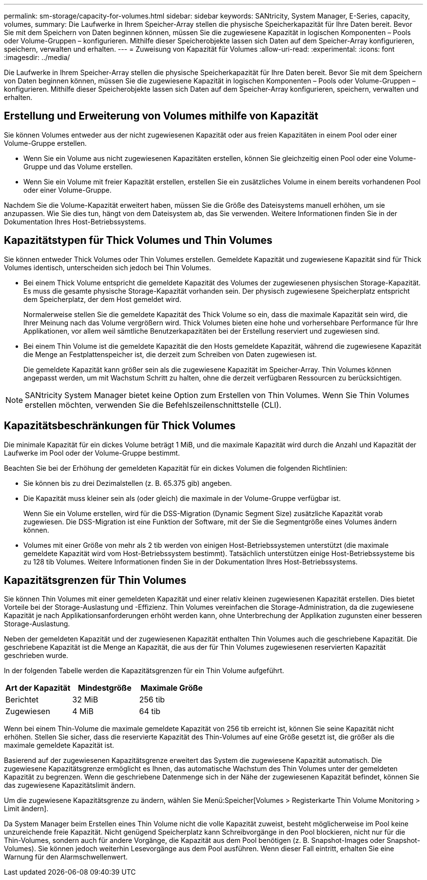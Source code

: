 ---
permalink: sm-storage/capacity-for-volumes.html 
sidebar: sidebar 
keywords: SANtricity, System Manager, E-Series, capacity, volumes, 
summary: Die Laufwerke in Ihrem Speicher-Array stellen die physische Speicherkapazität für Ihre Daten bereit. Bevor Sie mit dem Speichern von Daten beginnen können, müssen Sie die zugewiesene Kapazität in logischen Komponenten – Pools oder Volume-Gruppen – konfigurieren. Mithilfe dieser Speicherobjekte lassen sich Daten auf dem Speicher-Array konfigurieren, speichern, verwalten und erhalten. 
---
= Zuweisung von Kapazität für Volumes
:allow-uri-read: 
:experimental: 
:icons: font
:imagesdir: ../media/


[role="lead"]
Die Laufwerke in Ihrem Speicher-Array stellen die physische Speicherkapazität für Ihre Daten bereit. Bevor Sie mit dem Speichern von Daten beginnen können, müssen Sie die zugewiesene Kapazität in logischen Komponenten – Pools oder Volume-Gruppen – konfigurieren. Mithilfe dieser Speicherobjekte lassen sich Daten auf dem Speicher-Array konfigurieren, speichern, verwalten und erhalten.



== Erstellung und Erweiterung von Volumes mithilfe von Kapazität

Sie können Volumes entweder aus der nicht zugewiesenen Kapazität oder aus freien Kapazitäten in einem Pool oder einer Volume-Gruppe erstellen.

* Wenn Sie ein Volume aus nicht zugewiesenen Kapazitäten erstellen, können Sie gleichzeitig einen Pool oder eine Volume-Gruppe und das Volume erstellen.
* Wenn Sie ein Volume mit freier Kapazität erstellen, erstellen Sie ein zusätzliches Volume in einem bereits vorhandenen Pool oder einer Volume-Gruppe.


Nachdem Sie die Volume-Kapazität erweitert haben, müssen Sie die Größe des Dateisystems manuell erhöhen, um sie anzupassen. Wie Sie dies tun, hängt von dem Dateisystem ab, das Sie verwenden. Weitere Informationen finden Sie in der Dokumentation Ihres Host-Betriebssystems.



== Kapazitätstypen für Thick Volumes und Thin Volumes

Sie können entweder Thick Volumes oder Thin Volumes erstellen. Gemeldete Kapazität und zugewiesene Kapazität sind für Thick Volumes identisch, unterscheiden sich jedoch bei Thin Volumes.

* Bei einem Thick Volume entspricht die gemeldete Kapazität des Volumes der zugewiesenen physischen Storage-Kapazität. Es muss die gesamte physische Storage-Kapazität vorhanden sein. Der physisch zugewiesene Speicherplatz entspricht dem Speicherplatz, der dem Host gemeldet wird.
+
Normalerweise stellen Sie die gemeldete Kapazität des Thick Volume so ein, dass die maximale Kapazität sein wird, die Ihrer Meinung nach das Volume vergrößern wird. Thick Volumes bieten eine hohe und vorhersehbare Performance für Ihre Applikationen, vor allem weil sämtliche Benutzerkapazitäten bei der Erstellung reserviert und zugewiesen sind.

* Bei einem Thin Volume ist die gemeldete Kapazität die den Hosts gemeldete Kapazität, während die zugewiesene Kapazität die Menge an Festplattenspeicher ist, die derzeit zum Schreiben von Daten zugewiesen ist.
+
Die gemeldete Kapazität kann größer sein als die zugewiesene Kapazität im Speicher-Array. Thin Volumes können angepasst werden, um mit Wachstum Schritt zu halten, ohne die derzeit verfügbaren Ressourcen zu berücksichtigen.



[NOTE]
====
SANtricity System Manager bietet keine Option zum Erstellen von Thin Volumes. Wenn Sie Thin Volumes erstellen möchten, verwenden Sie die Befehlszeilenschnittstelle (CLI).

====


== Kapazitätsbeschränkungen für Thick Volumes

Die minimale Kapazität für ein dickes Volume beträgt 1 MiB, und die maximale Kapazität wird durch die Anzahl und Kapazität der Laufwerke im Pool oder der Volume-Gruppe bestimmt.

Beachten Sie bei der Erhöhung der gemeldeten Kapazität für ein dickes Volumen die folgenden Richtlinien:

* Sie können bis zu drei Dezimalstellen (z. B. 65.375 gib) angeben.
* Die Kapazität muss kleiner sein als (oder gleich) die maximale in der Volume-Gruppe verfügbar ist.
+
Wenn Sie ein Volume erstellen, wird für die DSS-Migration (Dynamic Segment Size) zusätzliche Kapazität vorab zugewiesen. Die DSS-Migration ist eine Funktion der Software, mit der Sie die Segmentgröße eines Volumes ändern können.

* Volumes mit einer Größe von mehr als 2 tib werden von einigen Host-Betriebssystemen unterstützt (die maximale gemeldete Kapazität wird vom Host-Betriebssystem bestimmt). Tatsächlich unterstützen einige Host-Betriebssysteme bis zu 128 tib Volumes. Weitere Informationen finden Sie in der Dokumentation Ihres Host-Betriebssystems.




== Kapazitätsgrenzen für Thin Volumes

Sie können Thin Volumes mit einer gemeldeten Kapazität und einer relativ kleinen zugewiesenen Kapazität erstellen. Dies bietet Vorteile bei der Storage-Auslastung und -Effizienz. Thin Volumes vereinfachen die Storage-Administration, da die zugewiesene Kapazität je nach Applikationsanforderungen erhöht werden kann, ohne Unterbrechung der Applikation zugunsten einer besseren Storage-Auslastung.

Neben der gemeldeten Kapazität und der zugewiesenen Kapazität enthalten Thin Volumes auch die geschriebene Kapazität. Die geschriebene Kapazität ist die Menge an Kapazität, die aus der für Thin Volumes zugewiesenen reservierten Kapazität geschrieben wurde.

In der folgenden Tabelle werden die Kapazitätsgrenzen für ein Thin Volume aufgeführt.

[cols="3*"]
|===
| Art der Kapazität | Mindestgröße | Maximale Größe 


 a| 
Berichtet
 a| 
32 MiB
 a| 
256 tib



 a| 
Zugewiesen
 a| 
4 MiB
 a| 
64 tib

|===
Wenn bei einem Thin-Volume die maximale gemeldete Kapazität von 256 tib erreicht ist, können Sie seine Kapazität nicht erhöhen. Stellen Sie sicher, dass die reservierte Kapazität des Thin-Volumes auf eine Größe gesetzt ist, die größer als die maximale gemeldete Kapazität ist.

Basierend auf der zugewiesenen Kapazitätsgrenze erweitert das System die zugewiesene Kapazität automatisch. Die zugewiesene Kapazitätsgrenze ermöglicht es Ihnen, das automatische Wachstum des Thin Volumes unter der gemeldeten Kapazität zu begrenzen. Wenn die geschriebene Datenmenge sich in der Nähe der zugewiesenen Kapazität befindet, können Sie das zugewiesene Kapazitätslimit ändern.

Um die zugewiesene Kapazitätsgrenze zu ändern, wählen Sie Menü:Speicher[Volumes > Registerkarte Thin Volume Monitoring > Limit ändern].

Da System Manager beim Erstellen eines Thin Volume nicht die volle Kapazität zuweist, besteht möglicherweise im Pool keine unzureichende freie Kapazität. Nicht genügend Speicherplatz kann Schreibvorgänge in den Pool blockieren, nicht nur für die Thin-Volumes, sondern auch für andere Vorgänge, die Kapazität aus dem Pool benötigen (z. B. Snapshot-Images oder Snapshot-Volumes). Sie können jedoch weiterhin Lesevorgänge aus dem Pool ausführen. Wenn dieser Fall eintritt, erhalten Sie eine Warnung für den Alarmschwellenwert.
